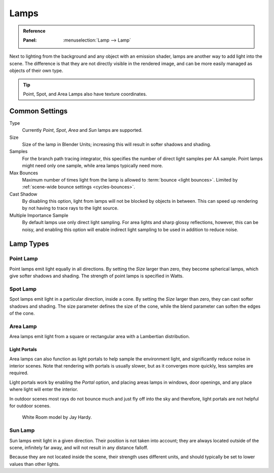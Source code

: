 
*****
Lamps
*****

.. admonition:: Reference
   :class: refbox

   :Panel:     :menuselection:`Lamp --> Lamp`

Next to lighting from the background and any object with an emission shader,
lamps are another way to add light into the scene.
The difference is that they are not directly visible in the rendered image,
and can be more easily managed as objects of their own type.

.. tip::

   Point, Spot, and Area Lamps also have texture coordinates.


Common Settings
===============

Type
   Currently *Point*, *Spot*, *Area* and *Sun* lamps are supported.
Size
   Size of the lamp in Blender Units; increasing this will result in softer shadows and shading.
Samples
   For the branch path tracing integrator, this specifies the number of direct light samples per AA sample.
   Point lamps might need only one sample, while area lamps typically need more.
Max Bounces
   Maximum number of times light from the lamp is allowed to :term:`bounce <light bounces>`.
   Limited by :ref:`scene-wide bounce settings <cycles-bounces>`.
Cast Shadow
   By disabling this option, light from lamps will not be blocked by objects in between.
   This can speed up rendering by not having to trace rays to the light source.
Multiple Importance Sample
   By default lamps use only direct light sampling. For area lights and sharp glossy reflections, however,
   this can be noisy,
   and enabling this option will enable indirect light sampling to be used in addition to reduce noise.


Lamp Types
==========

Point Lamp
----------

Point lamps emit light equally in all directions.
By setting the *Size* larger than zero, they become spherical lamps,
which give softer shadows and shading. The strength of point lamps is specified in Watts.


Spot Lamp
---------

Spot lamps emit light in a particular direction, inside a cone.
By setting the *Size* larger than zero, they can cast softer shadows and shading.
The size parameter defines the size of the cone,
while the blend parameter can soften the edges of the cone.


.. _render-cycles-lamps-area:

Area Lamp
---------

Area lamps emit light from a square or rectangular area with a Lambertian distribution.


.. _render-cycles-lamps-area-portals:

Light Portals
^^^^^^^^^^^^^

Area lamps can also function as light portals to help sample the environment light,
and significantly reduce noise in interior scenes.
Note that rendering with portals is usually slower, but as it converges more quickly, less samples are required.

Light portals work by enabling the *Portal* option, and placing areas lamps in
windows, door openings, and any place where light will enter the interior.

In outdoor scenes most rays do not bounce much and just fly off into the sky and therefore,
light portals are not helpful for outdoor scenes.

.. figure:: /images/render_cycles_lamps_portals2.jpg
.. figure:: /images/render_cycles_lamps_portals.jpg

   White Room model by Jay Hardy.


Sun Lamp
--------

Sun lamps emit light in a given direction. Their position is not taken into account;
they are always located outside of the scene, infinitely far away,
and will not result in any distance falloff.

Because they are not located inside the scene, their strength uses different units,
and should typically be set to lower values than other lights.
